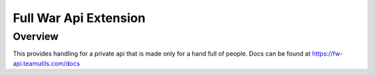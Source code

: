 .. py:currentmodule:: coc

Full War Api Extension
======================

Overview
--------

This provides handling for a private api that is made only for a hand full of people.
Docs can be found at https://fw-api.teamutils.com/docs